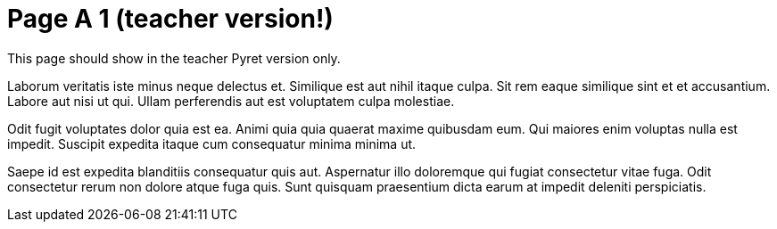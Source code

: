 = Page A 1 (teacher version!)

This page should show in the teacher Pyret version only.

Laborum veritatis iste minus neque delectus et. Similique est aut
nihil itaque culpa. Sit rem eaque similique sint et et
accusantium. Labore aut nisi ut qui. Ullam perferendis aut est
voluptatem culpa molestiae.

Odit fugit voluptates dolor quia est ea. Animi quia quia quaerat
maxime quibusdam eum. Qui maiores enim voluptas nulla est
impedit. Suscipit expedita itaque cum consequatur minima minima
ut.

Saepe id est expedita blanditiis consequatur quis aut. Aspernatur
illo doloremque qui fugiat consectetur vitae fuga. Odit
consectetur rerum non dolore atque fuga quis. Sunt quisquam
praesentium dicta earum at impedit deleniti perspiciatis.
